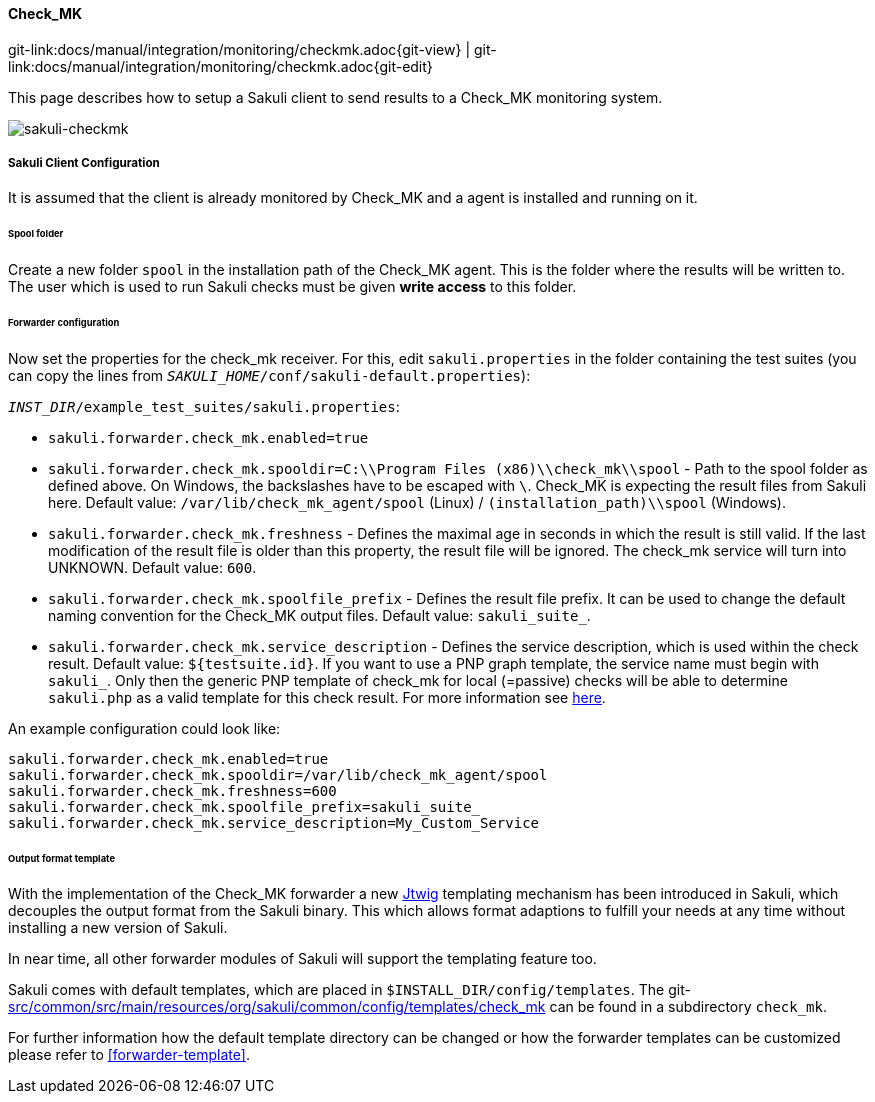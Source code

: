 
:imagesdir: ../../../images

[[check_mk]]
==== Check_MK
[#git-edit-section]
:page-path: docs/manual/integration/monitoring/checkmk.adoc
git-link:{page-path}{git-view} | git-link:{page-path}{git-edit}

This page describes how to setup a Sakuli client to send results to a Check_MK monitoring system.

image:sakuli-checkmk.png[sakuli-checkmk]

===== Sakuli Client Configuration

It is assumed that the client is already monitored by Check_MK and a agent is installed and running on it.

====== Spool folder

Create a new folder `spool` in the installation path of the Check_MK agent. This is the folder where the results will be written to. The user which is used to run Sakuli checks must be given *write access* to this folder.

====== Forwarder configuration

Now set the properties for the check_mk receiver. For this, edit `sakuli.properties` in the folder containing the test suites (you can copy the lines from `__SAKULI_HOME__/conf/sakuli-default.properties`):

`__INST_DIR__/example_test_suites/sakuli.properties`:

* `sakuli.forwarder.check_mk.enabled=true`
* `sakuli.forwarder.check_mk.spooldir=C:\\Program Files (x86)\\check_mk\\spool` - Path to the spool folder as defined above. On Windows, the backslashes have to be escaped with `\`. Check_MK is expecting the result files from Sakuli here. Default value: `/var/lib/check_mk_agent/spool` (Linux) / `(installation_path)\\spool` (Windows).
* `sakuli.forwarder.check_mk.freshness` - Defines the maximal age in seconds in which the result is still valid. If the last modification of the result file is older than this property, the result file will be ignored. The check_mk service will turn into UNKNOWN. Default value: `600`.
* `sakuli.forwarder.check_mk.spoolfile_prefix` - Defines the result file prefix. It can be used to change the default naming convention for the Check_MK output files. Default value: `sakuli_suite_`.
* `sakuli.forwarder.check_mk.service_description` - Defines the service description, which is used within the check result. Default value: `${testsuite.id}`. If you want to use a PNP graph template, the service name must begin with `sakuli_`. Only then the generic PNP template of check_mk for local (=passive) checks will be able to determine `sakuli.php` as a valid template for this check result. For more information see https://mathias-kettner.de/checkmk_localchecks.html#PNP%20Templates%20for%20local%20checks[here].

An example configuration could look like:

[source]
----
sakuli.forwarder.check_mk.enabled=true
sakuli.forwarder.check_mk.spooldir=/var/lib/check_mk_agent/spool
sakuli.forwarder.check_mk.freshness=600
sakuli.forwarder.check_mk.spoolfile_prefix=sakuli_suite_
sakuli.forwarder.check_mk.service_description=My_Custom_Service
----

====== Output format template

With the implementation of the Check_MK forwarder a new http://jtwig.org/[Jtwig] templating mechanism has been introduced in Sakuli, which decouples the output format from the Sakuli binary. This which allows format adaptions to fulfill your needs at any time without installing a new version of Sakuli.

In near time, all other forwarder modules of Sakuli will support the templating feature too.

Sakuli comes with default templates, which are placed in `$INSTALL_DIR/config/templates`. The git-link:src/common/src/main/resources/org/sakuli/common/config/templates/check_mk[link-text="default Check_MK templates", mode="view", link-window="_blank"] can be found in a subdirectory `check_mk`.

For further information how the default template directory can be changed or how the forwarder templates can be customized please refer to <<forwarder-template>>.

